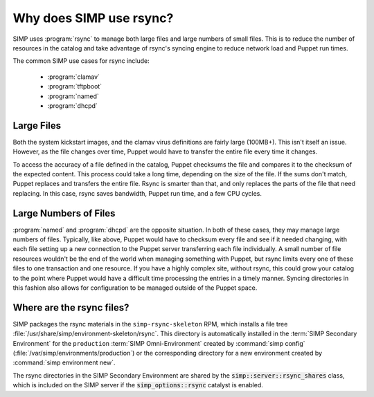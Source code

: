 .. _rsync_justification:

Why does SIMP use rsync?
========================

SIMP uses :program:`rsync` to manage both large files and large numbers of small files.
This is to reduce the number of resources in the catalog and take advantage of
rsync's syncing engine to reduce network load and Puppet run times.

The common SIMP use cases for rsync include:

   * :program:`clamav`
   * :program:`tftpboot`
   * :program:`named`
   * :program:`dhcpd`


Large Files
-----------

Both the system kickstart images, and the clamav virus definitions are fairly
large (100MB+).  This isn't itself an issue. However, as the file changes over
time, Puppet would have to transfer the entire file every time it changes.

To access the accuracy of a file defined in the catalog, Puppet checksums the
file and compares it to the checksum of the expected content. This process
could take a long time, depending on the size of the file. If the sums don't
match, Puppet replaces and transfers the entire file. Rsync is smarter than
that, and only replaces the parts of the file that need replacing. In this
case, rsync saves bandwidth, Puppet run time, and a few CPU cycles.


Large Numbers of Files
----------------------

:program:`named` and :program:`dhcpd` are the opposite situation. In both of these cases,
they may manage large numbers of files.  Typically, like above, Puppet would
have to checksum every file and see if it needed changing, with each file
setting up a new connection to the Puppet server transferring each file
individually.  A small number of file resources wouldn't be the end of the
world when managing something with Puppet, but rsync limits every one of these
files to one transaction and one resource. If you have a highly complex site,
without rsync, this could grow your catalog to the point where Puppet would
have a difficult time processing the entries in a timely manner.  Syncing
directories in this fashion also allows for configuration to be managed outside
of the Puppet space.


Where are the rsync files?
--------------------------

SIMP packages the rsync materials in the ``simp-rsync-skeleton`` RPM, which
installs a file tree :file:`/usr/share/simp/environment-skeleton/rsync`. This
directory is automatically installed in the :term:`SIMP Secondary Environment`
for the ``production`` :term:`SIMP Omni-Environment` created by :command:`simp config`
(:file:`/var/simp/environments/production`) or the corresponding directory
for a new environment created by :command:`simp environment new`.

The rsync directories in the SIMP Secondary Environment are shared by the
:code:`simp::server::rsync_shares` class, which is included on the SIMP server if
the :code:`simp_options::rsync` catalyst is enabled.
